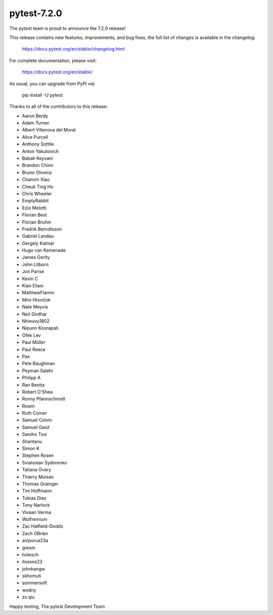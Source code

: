 pytest-7.2.0
=======================================

The pytest team is proud to announce the 7.2.0 release!

This release contains new features, improvements, and bug fixes,
the full list of changes is available in the changelog:

    https://docs.pytest.org/en/stable/changelog.html

For complete documentation, please visit:

    https://docs.pytest.org/en/stable/

As usual, you can upgrade from PyPI via:

    pip install -U pytest

Thanks to all of the contributors to this release:

* Aaron Berdy
* Adam Turner
* Albert Villanova del Moral
* Alice Purcell
* Anthony Sottile
* Anton Yakutovich
* Babak Keyvani
* Brandon Chinn
* Bruno Oliveira
* Chanvin Xiao
* Cheuk Ting Ho
* Chris Wheeler
* EmptyRabbit
* Ezio Melotti
* Florian Best
* Florian Bruhin
* Fredrik Berndtsson
* Gabriel Landau
* Gergely Kalmár
* Hugo van Kemenade
* James Gerity
* John Litborn
* Jon Parise
* Kevin C
* Kian Eliasi
* MatthewFlamm
* Miro Hrončok
* Nate Meyvis
* Neil Girdhar
* Nhieuvu1802
* Nipunn Koorapati
* Ofek Lev
* Paul Müller
* Paul Reece
* Pax
* Pete Baughman
* Peyman Salehi
* Philipp A
* Ran Benita
* Robert O'Shea
* Ronny Pfannschmidt
* Rowin
* Ruth Comer
* Samuel Colvin
* Samuel Gaist
* Sandro Tosi
* Shantanu
* Simon K
* Stephen Rosen
* Sviatoslav Sydorenko
* Tatiana Ovary
* Thierry Moisan
* Thomas Grainger
* Tim Hoffmann
* Tobias Diez
* Tony Narlock
* Vivaan Verma
* Wolfremium
* Zac Hatfield-Dodds
* Zach OBrien
* aizpurua23a
* gresm
* holesch
* itxasos23
* johnkangw
* skhomuti
* sommersoft
* wodny
* zx.qiu


Happy testing,
The pytest Development Team
